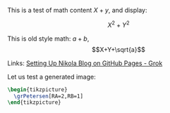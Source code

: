 #+BEGIN_COMMENT
.. title: Testing Mathematics
.. slug: testing-mathematics
.. date: 2025-09-25 19:09:36 UTC-06:00
.. tags: math, katex
.. category: 
.. link: 
.. description: 
.. type: text

#+END_COMMENT

#+property: header-args:latex :imagemagick t :iminoptions -density 300 -resize 400
#+property: header-args:latex+ :packages '(("" "tikz") ("" "tkz-berge") ("" "tkz-berge-add")) :border 1pt
#+property: header-args:latex+ :results raw file :cache yes

#+latex_header: \usepackage{tikz}
#+latex_header: \usepackage{tkz-berge}

This is a test of math content \(X+y\), and display:

\[X^{2}+Y^{2}\]

This is old style math: $a+b$, $$X+Y+\sqrt{a}$$

Links: [[https://grok.com/c/52be0224-d1a0-42ae-9802-e8aca8457863][Setting Up Nikola Blog on GitHub Pages - Grok]]

Let us test a generated image:

#+name: petersentest
#+header: :file (by-backend (latex "petersentest.tikz") (beamer "petersentest.tikz") (t "petersentest.png"))
#+begin_src latex
\begin{tikzpicture}
  \grPetersen[RA=2,RB=1]
\end{tikzpicture}
#+end_src
   
#+attr_html: :width 400 :alt petersentest :align center
#+attr_latex: :float t :width ""
#+caption: Petersen label:petersentest
#+RESULTS[042da20826d4a7fbfd5fb021070a7909d2b4cf17]: petersentest
[[file:petersentest.png]]



